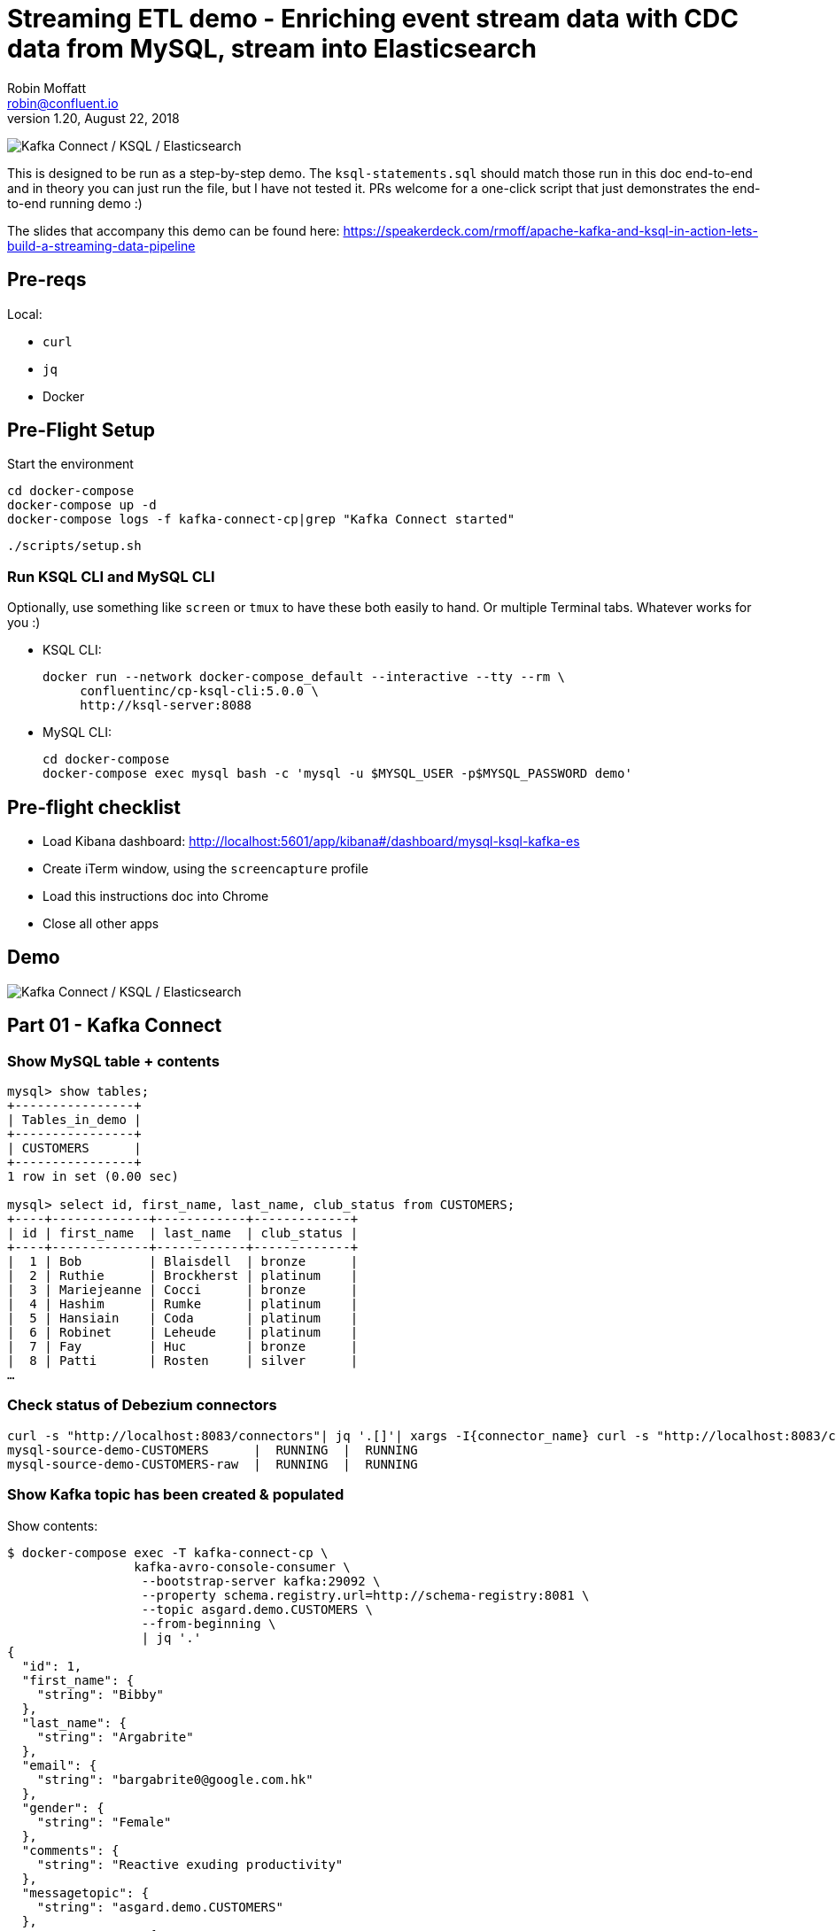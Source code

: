 = Streaming ETL demo - Enriching event stream data with CDC data from MySQL, stream into Elasticsearch
Robin Moffatt <robin@confluent.io>
v1.20, August 22, 2018

image:images/ksql-debezium-es.png[Kafka Connect / KSQL / Elasticsearch]

This is designed to be run as a step-by-step demo. The `ksql-statements.sql` should match those run in this doc end-to-end and in theory you can just run the file, but I have not tested it. PRs welcome for a one-click script that just demonstrates the end-to-end running demo :)

The slides that accompany this demo can be found here: https://speakerdeck.com/rmoff/apache-kafka-and-ksql-in-action-lets-build-a-streaming-data-pipeline

== Pre-reqs

Local:

* `curl`
* `jq`
* Docker

== Pre-Flight Setup

Start the environment

[source,bash]
----
cd docker-compose
docker-compose up -d
docker-compose logs -f kafka-connect-cp|grep "Kafka Connect started"
----

[source,bash]
----
./scripts/setup.sh
----

=== Run KSQL CLI and MySQL CLI

Optionally, use something like `screen` or `tmux` to have these both easily to hand. Or multiple Terminal tabs. Whatever works for you :)

* KSQL CLI:
+
[source,bash]
----
docker run --network docker-compose_default --interactive --tty --rm \
     confluentinc/cp-ksql-cli:5.0.0 \
     http://ksql-server:8088
----

* MySQL CLI:
+
[source,bash]
----
cd docker-compose
docker-compose exec mysql bash -c 'mysql -u $MYSQL_USER -p$MYSQL_PASSWORD demo'
----

== Pre-flight checklist

* Load Kibana dashboard: http://localhost:5601/app/kibana#/dashboard/mysql-ksql-kafka-es
* Create iTerm window, using the `screencapture` profile
* Load this instructions doc into Chrome
* Close all other apps

== Demo

image:images/ksql-debezium-es.png[Kafka Connect / KSQL / Elasticsearch]

== Part 01 - Kafka Connect

=== Show MySQL table + contents

[source,sql]
----
mysql> show tables;
+----------------+
| Tables_in_demo |
+----------------+
| CUSTOMERS      |
+----------------+
1 row in set (0.00 sec)

mysql> select id, first_name, last_name, club_status from CUSTOMERS;
+----+-------------+------------+-------------+
| id | first_name  | last_name  | club_status |
+----+-------------+------------+-------------+
|  1 | Bob         | Blaisdell  | bronze      |
|  2 | Ruthie      | Brockherst | platinum    |
|  3 | Mariejeanne | Cocci      | bronze      |
|  4 | Hashim      | Rumke      | platinum    |
|  5 | Hansiain    | Coda       | platinum    |
|  6 | Robinet     | Leheude    | platinum    |
|  7 | Fay         | Huc        | bronze      |
|  8 | Patti       | Rosten     | silver      |
…
----

=== Check status of Debezium connectors

[source,bash]
----
curl -s "http://localhost:8083/connectors"| jq '.[]'| xargs -I{connector_name} curl -s "http://localhost:8083/connectors/"{connector_name}"/status"| jq -c -M '[.name,.connector.state,.tasks[].state]|join(":|:")'| column -s : -t| sed 's/\"//g'| sort
mysql-source-demo-CUSTOMERS      |  RUNNING  |  RUNNING
mysql-source-demo-CUSTOMERS-raw  |  RUNNING  |  RUNNING
----

=== Show Kafka topic has been created & populated

Show contents:

[source,bash]
----
$ docker-compose exec -T kafka-connect-cp \
                 kafka-avro-console-consumer \
                  --bootstrap-server kafka:29092 \
                  --property schema.registry.url=http://schema-registry:8081 \
                  --topic asgard.demo.CUSTOMERS \
                  --from-beginning \
                  | jq '.'
{
  "id": 1,
  "first_name": {
    "string": "Bibby"
  },
  "last_name": {
    "string": "Argabrite"
  },
  "email": {
    "string": "bargabrite0@google.com.hk"
  },
  "gender": {
    "string": "Female"
  },
  "comments": {
    "string": "Reactive exuding productivity"
  },
  "messagetopic": {
    "string": "asgard.demo.CUSTOMERS"
  },
  "messagesource": {
    "string": "Debezium CDC from MySQL on asgard"
  }
}
----

=== Show CDC in action with before/after record data

[source,bash]
----
docker-compose exec -T kafka-connect-cp \
 kafka-avro-console-consumer \
 --bootstrap-server kafka:29092 \
 --property schema.registry.url=http://schema-registry:8081 \
 --topic asgard.demo.CUSTOMERS-raw --from-beginning  | jq  '.'
----

==== Insert a row in MySQL, observe it in Kafka

If not running the console consumer, then run `PRINT 'asgard.demo.CUSTOMERS' FROM BEGINNING;` to see the topic contents and and new messages. 

[source,sql]
----
insert into CUSTOMERS (id,first_name,last_name) values (42,'Rick','Astley');
----

==== Update a row in MySQL, observe it in Kafka

[source,sql]
----
update CUSTOMERS set first_name='Bob' where id=1;
----

Point out before/after records in `raw` stream

==== Optional Delete a row in MySQL, observe it in Kafka

[source,sql]
----
DELETE FROM CUSTOMERS WHERE ID=8;
----

Point out before/after records in `raw` stream

---

Return to slides 

---

== Part 02 - KSQL for filtering streams

=== Inspect topics

[source,sql]
----
SHOW TOPICS;
----

=== Inspect ratings & define stream

[source,sql]
----
PRINT 'ratings';
CREATE STREAM RATINGS WITH (KAFKA_TOPIC='ratings',VALUE_FORMAT='AVRO');
----

=== Filter live stream of data

[source,sql]
----
SELECT STARS, CHANNEL, MESSAGE FROM RATINGS WHERE STARS<3;
----

=== Create a derived stream

[source,sql]
----
CREATE STREAM POOR_REVIEWS AS \
SELECT STARS, CHANNEL, MESSAGE FROM RATINGS WHERE STARS<3;
----

---

Return to slides 

---

== Part 03 - KSQL for joining streams

=== Inspect CUSTOMERS data
[source,sql]
----
-- Inspect raw topic data if you want
-- PRINT 'asgard.demo.CUSTOMERS' FROM BEGINNING;

CREATE STREAM CUSTOMERS_SRC WITH (KAFKA_TOPIC='asgard.demo.CUSTOMERS', VALUE_FORMAT='AVRO');
SET 'auto.offset.reset' = 'earliest';
SELECT ID, FIRST_NAME, LAST_NAME, CLUB_STATUS FROM CUSTOMERS_SRC;
----

=== Re-key the customer data
[source,sql]
----
CREATE STREAM CUSTOMERS_SRC_REKEY WITH (PARTITIONS=1) AS SELECT * FROM CUSTOMERS_SRC PARTITION BY ID;
-- Wait for a moment here; if you run the CTAS _immediately_ after the CSAS it may fail
-- with error `Could not fetch the AVRO schema from schema registry. Subject not found.; error code: 40401`
CREATE TABLE CUSTOMERS WITH (KAFKA_TOPIC='CUSTOMERS_SRC_REKEY', VALUE_FORMAT ='AVRO', KEY='ID');
SELECT ID, FIRST_NAME, LAST_NAME, EMAIL, CLUB_STATUS FROM CUSTOMERS;
----

==== [Optional] Demonstrate Stream / Table difference

Here's the stream - every event, which in this context is every change event on the source database: 

[source,sql]
----
ksql> SELECT ID, FIRST_NAME, LAST_NAME, EMAIL, CLUB_STATUS FROM CUSTOMERS_SRC WHERE ID=1;
1 | Rica | Blaisdell | rblaisdell0@rambler.ru | bronze
1 | Bob | Blaisdell | rblaisdell0@rambler.ru | bronze
1 | Fred | Blaisdell | rblaisdell0@rambler.ru | bronze
^CQuery terminated
ksql>
----

Here's the table - the latest value for a given key
[source,sql]
----
ksql> SELECT ID, FIRST_NAME, LAST_NAME, EMAIL, CLUB_STATUS FROM CUSTOMERS WHERE ID=1;
1 | Fred | Blaisdell | rblaisdell0@rambler.ru | bronze
^CQuery terminated
----

==== [Optional] Demonstrate why the re-key is required

[source,sql]
----
ksql> SELECT C.ROWKEY, C.ID FROM CUSTOMERS_SRC C LIMIT 3;
 | 1
 | 2
 | 3

ksql> SELECT C.ROWKEY, C.ID FROM CUSTOMERS C LIMIT 3;
1 | 1
2 | 2
3 | 3
----


=== Join live stream of ratings to customer data

[source,sql]
----
ksql> SELECT R.RATING_ID, R.MESSAGE, \
      C.ID, C.FIRST_NAME + ' ' + C.LAST_NAME AS FULL_NAME, \
      C.CLUB_STATUS \
      FROM RATINGS R \
        LEFT JOIN CUSTOMERS C \
        ON R.USER_ID = C.ID \
      WHERE C.FIRST_NAME IS NOT NULL;
524 | Surprisingly good, maybe you are getting your mojo back at long last! | Patti Rosten | silver
525 | meh | Fred Blaisdell | bronze
526 | more peanuts please | Hashim Rumke | platinum
527 | more peanuts please | Laney Toopin | platinum
529 | Exceeded all my expectations. Thank you ! | Ruthie Brockherst | platinum
530 | (expletive deleted) | Brianna Paradise | bronze
…
----

Persist this stream of data

[source,sql]
----
CREATE STREAM RATINGS_WITH_CUSTOMER_DATA \
       WITH (PARTITIONS=1, \
             KAFKA_TOPIC='ratings-enriched') \
       AS \
SELECT R.RATING_ID, R.MESSAGE, R.STARS, R.CHANNEL,\
      C.ID, C.FIRST_NAME + ' ' + C.LAST_NAME AS FULL_NAME, \
      C.CLUB_STATUS, C.EMAIL \
      FROM RATINGS R \
        LEFT JOIN CUSTOMERS C \
        ON R.USER_ID = C.ID \
      WHERE C.FIRST_NAME IS NOT NULL;
----

The `WITH (PARTITIONS=1)` is only necessary if the Elasticsearch connector has already been defined, as it will create the topic before KSQL does, and using a single partition (not 4, as KSQL wants to by default).

=== Examine changing reference data

CUSTOMERS is a KSQL _table_, which means that we have the latest value for a given key.

Check out the ratings for customer id 2 only:
[source,sql]
----
ksql> SELECT * FROM RATINGS_WITH_CUSTOMER_DATA WHERE ID=2;
----

In mysql, make a change to ID 2
[source,sql]
----
mysql> UPDATE CUSTOMERS SET FIRST_NAME = 'Thomas', LAST_NAME ='Smith' WHERE ID=2;
----

Observe in the continuous KSQL query that the customer name has now changed.

=== Create stream of unhappy VIPs

[source,sql]
----
CREATE STREAM UNHAPPY_PLATINUM_CUSTOMERS \
       WITH (VALUE_FORMAT='JSON', PARTITIONS=1) AS \
SELECT FULL_NAME, CLUB_STATUS, EMAIL, STARS, MESSAGE \
FROM   RATINGS_WITH_CUSTOMER_DATA \
WHERE  STARS < 3 \
  AND  CLUB_STATUS = 'platinum';
----

== View in Elasticsearch and Kibana

Tested on Elasticsearch 6.3.0

image:images/es01.png[Kibana]

---

Return to slides 

---

#EOF

== Optional


=== Aggregations

Simple aggregation - count of ratings per person, per minute:

[source,sql]
----
ksql> SELECT FULL_NAME,COUNT(*) FROM RATINGS_WITH_CUSTOMER_DATA WINDOW TUMBLING (SIZE 1 MINUTE) GROUP BY FULL_NAME;
----

Persist this and show the timestamp:

[source,sql]
----
CREATE TABLE RATINGS_PER_CUSTOMER_PER_MINUTE AS SELECT FULL_NAME,COUNT(*) AS RATINGS_COUNT FROM ratings_with_customer_data WINDOW TUMBLING (SIZE 1 MINUTE) GROUP BY FULL_NAME;
SELECT TIMESTAMPTOSTRING(ROWTIME, 'yyyy-MM-dd HH:mm:ss') , FULL_NAME, RATINGS_COUNT FROM RATINGS_PER_CUSTOMER_PER_MINUTE;
----

=== Slack notifications

_This bit will need some config of your own, as you'll need your own Slack workspace and API key (both free). With this though, you can demo the idea of an event-driven app subscribing to a KSQL-populated stream of filtered events._

image:images/slack_ratings.png[Slack push notifications driven from Kafka and KSQL]

To run, first export your API key as an environment variable:

[source,bash]
----
export SLACK_API_TOKEN=xyxyxyxyxyxyxyxyxyxyxyx
----

then run the code:

[source,bash]
----
python python_kafka_notify.py
----

You will need to install `slackclient` and `confluent_kafka` libraries.
